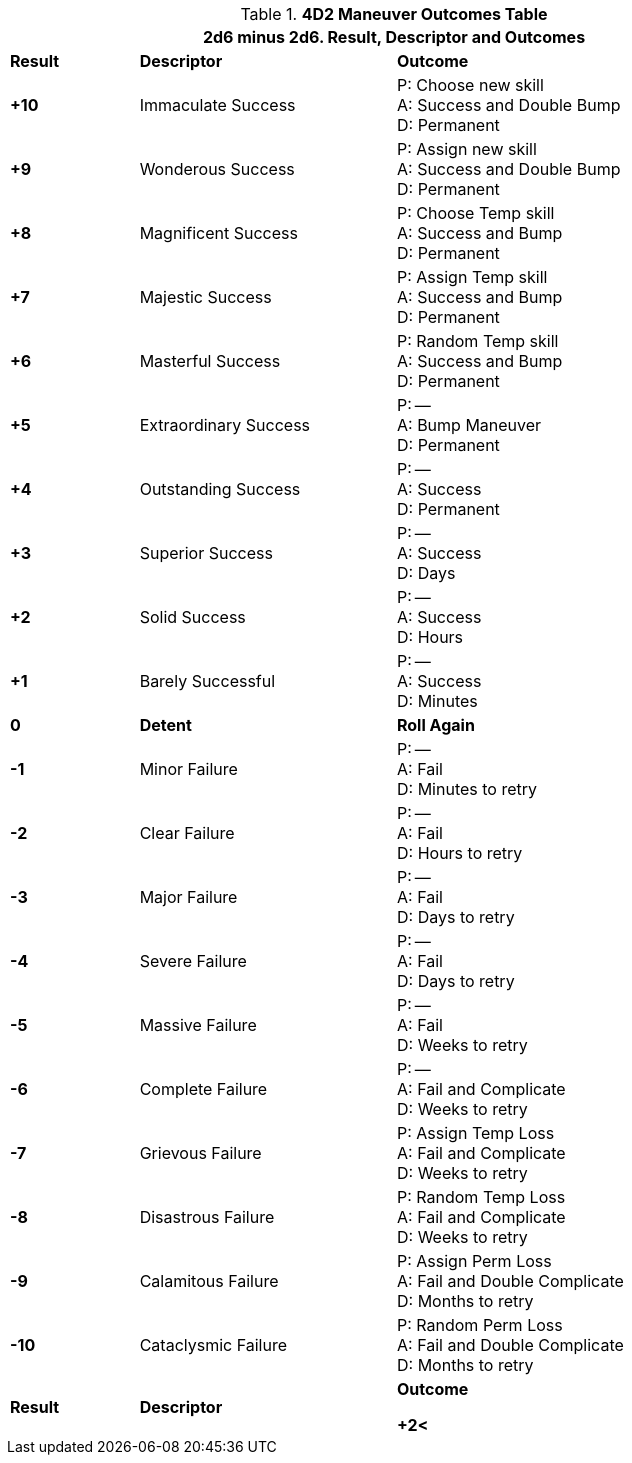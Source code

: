 // Four Dee Two Persona Result
.*4D2 Maneuver Outcomes Table*
[width="90%",cols="^1,2,3", stripes="even"]
|===
3+<|2d6 minus 2d6. Result, Descriptor and Outcomes  

s|Result
s|Descriptor
s|Outcome

s|+10
|Immaculate Success
|P: Choose new skill +
A: Success and Double Bump +
D: Permanent

s|+9
|Wonderous Success
|P: Assign new skill +
A: Success and Double Bump +
D: Permanent

s|+8
|Magnificent Success
|P: Choose Temp skill +
A: Success and Bump +
D: Permanent

s|+7
|Majestic Success
|P: Assign Temp skill +
A: Success and Bump +
D: Permanent


s|+6
|Masterful Success
|P: Random Temp skill +
A: Success and Bump +
D: Permanent


s|+5
|Extraordinary Success
|P: --  +
A: Bump Maneuver  +
D: Permanent

s|+4
|Outstanding Success
|P: --  +
A: Success +
D: Permanent

s|+3
|Superior Success
|P: --  +
A: Success   +
D: Days

s|+2
|Solid Success
|P: --  +
A: Success   +
D: Hours

s|+1
|Barely Successful
|P: --  +
A: Success   +
D: Minutes

s|0
s|Detent
s|Roll Again

s|-1
|Minor Failure
|P: --  +
A: Fail +
D: Minutes to retry


s|-2
|Clear Failure
|P: --  +
A: Fail  +
D: Hours to retry

s|-3
|Major Failure
|P: --  +
A: Fail  +
D: Days to retry

s|-4
|Severe Failure
|P: --  +
A: Fail  +
D: Days to retry

s|-5
|Massive Failure
|P: --  +
A: Fail  +
D: Weeks to retry

s|-6
|Complete Failure
|P: --  +
A: Fail and Complicate +
D: Weeks to retry

s|-7
|Grievous Failure
|P: Assign Temp Loss  +
A: Fail and Complicate +
D: Weeks to retry

s|-8
|Disastrous Failure
|P: Random Temp Loss  +
A: Fail and Complicate +
D: Weeks to retry

s|-9
|Calamitous Failure
|P: Assign Perm Loss  +
A: Fail and  Double Complicate +
D: Months to retry

s|-10
|Cataclysmic Failure
|P: Random Perm Loss  +
A: Fail and Double Complicate +
D: Months to retry

s|Result
s|Descriptor
s|Outcome


+2<| P = persona outcome, A = action outcome, D = duration of outcome
|===
